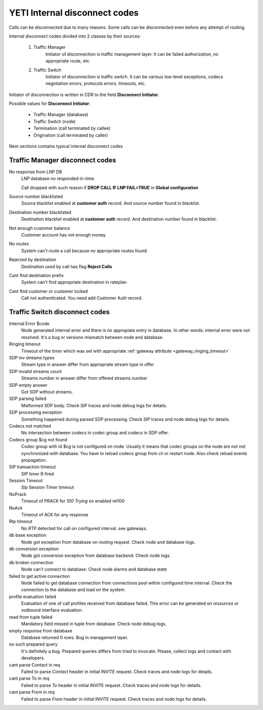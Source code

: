 
.. :maxdepth: 2

==============================
YETI Internal disconnect codes
==============================

Calls can be disconnected due to many reasons.
Some calls can be disconnected even before any attempt of routing.

Internal disconnect codes divided into 2 classes by their sources:

    #. Traffic Manager
        Initiator of disconnection is traffic management layer.
        It can be failed authorization, no appropriate route, etc.
    #. Traffic Switch
        Initiator of disconnection is traffic switch.
        It can be various low-level exceptions,  codecs negotiation errors,
        protocols errors, timeouts, etc.

Initiator of disconnection is written in CDR to the field **Disconnect Initiator**.

Possible values for **Disconnect Initiator**:

    * Traffic Manager (database)
    * Traffic Switch (node)
    * Termination (call terminated by callee)
    * Origination (call terminated by caller)

Next sections contains typical internal disconnect codes

Traffic Manager disconnect codes
--------------------------------

No response from LNP DB
    LNP database no responded in-time.

    Call dropped with such reason if **DROP CALL IF LNP FAIL=TRUE** in **Global configuration**
Source number blacklisted
    Source blacklist enabled at **customer auth** record. And source number found in blacklist.
Destination number blacklisted
    Destination blacklist enabled at **customer auth** record. And destination number found in blacklist.
Not enough customer balance
    Customer account has not enough money
No routes
    System can't route a call because no appropriate routes found
Rejected by destination
    Destination used by call has flag **Reject Calls**
Cant find destination prefix
    System can't find  appropriate destination in rateplan
Cant find customer or customer locked
    Call not authenticated. You need add Customer Auth record.

Traffic Switch disconnect codes
-------------------------------

Internal Error $code
    Node generated internal error and there is no appropiate entry in database.
    In other words: internal error were not resolved.
    It's a bug or versions mismatch between node and database.
Ringing timeout
    Timeout of the timer which was set with appropriate :ref:`gateway attribute <gateway_ringing_timeout>`
SDP inv streams types
    Stream type in answer differ from appropriate stream type in offer
SDP invalid streams count
    Streams number in answer differ from offered streams number
SDP empty answer
    Got SDP without streams.
SDP parsing failed
    Malformed SDP body. Check SIP traces and node debug logs for details.
SDP processing exception
    Something happened during parsed SDP processing.
    Check SIP traces and node debug logs for details.
Codecs not matched
    No intersection between codecs in codec group and codecs in SDP offer.
Codecs group $cg not found
    Codec group with id $cg is not configured on node.
    Usually it means that codec groups on the node are not not synchronized with database.
    You have to reload codecs group from cli or restart node. Also check reload events propagation.
SIP transaction timeout
    SIP timer B fired
Session Timeout
    Sip Session Timer timeout
NoPrack
    Timeout of PRACK for `100 Trying` on enabled rel100
NoAck
    Timeout of ACK for any response
Rtp timeout
    No RTP detected for call on configured interval. see gateways.
db base exception
    Node got exception from database on routing request.
    Check node and database logs.
db conversion exception
    Node got conversion exception from database backend. Check node logs.
db broken connection
    Node can't connect to database. Check node alarms and database state
failed to get active connection
    Node failed to get database connection from connections pool within configured time interval.
    Check the connection to the database and load on the system.
profile evaluation failed
    Evaluation of one of call profiles received from database failed.
    This error can be generated on `resources` or outbound interface evaluation.
read from tuple failed
    Mandatory field missed in tuple from database. Check node debug logs.
empty response from database
    Database returned 0 rows. Bug in management layer.
no such prepared query
    It's definitely a bug. Prepared queries differs from tried to invocate.
    Please, collect logs and contact with developers.
cant parse Contact in req
    Failed to parse `Contact` header in initial INVITE request. Check traces and node logs for details.
cant parse To in req
    Failed to parse `To` header in initial INVITE request. Check traces and node logs for details.
cant parse From in req
    Failed to parse `From` header in initial INVITE request. Check traces and node logs for details.
